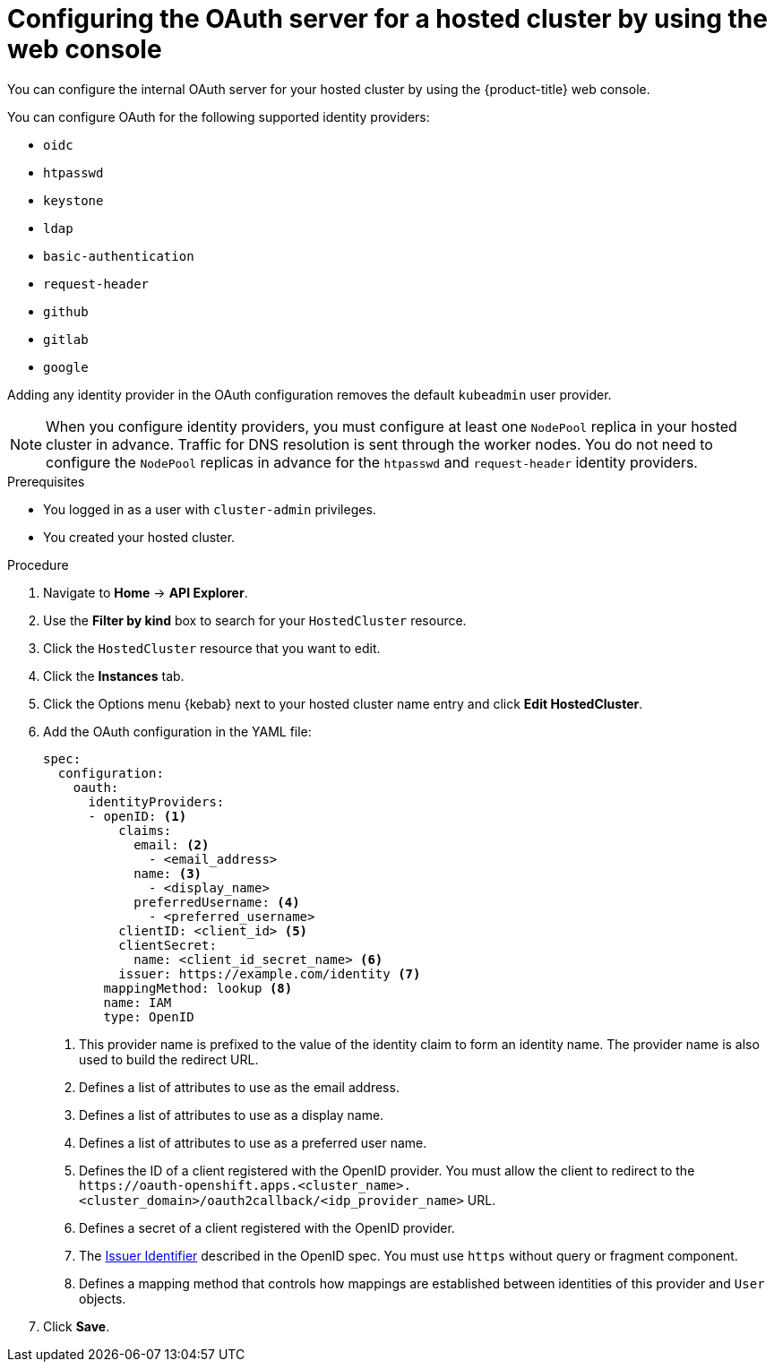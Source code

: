 // Module included in the following assemblies:
//
// * hosted_control_planes/hcp-authentication-authorization.adoc

:_mod-docs-content-type: PROCEDURE
[id="hcp-configuring-oauth-console_{context}"]
= Configuring the OAuth server for a hosted cluster by using the web console

You can configure the internal OAuth server for your hosted cluster by using the {product-title} web console.

You can configure OAuth for the following supported identity providers:

* `oidc`
* `htpasswd`
* `keystone`
* `ldap`
* `basic-authentication`
* `request-header`
* `github`
* `gitlab`
* `google`

Adding any identity provider in the OAuth configuration removes the default `kubeadmin` user provider.

[NOTE]
====
When you configure identity providers, you must configure at least one `NodePool` replica in your hosted cluster in advance. Traffic for DNS resolution is sent through the worker nodes. You do not need to configure the `NodePool` replicas in advance for the `htpasswd` and `request-header` identity providers.
====

.Prerequisites

* You logged in as a user with `cluster-admin` privileges.
* You created your hosted cluster.

.Procedure

. Navigate to *Home* -> *API Explorer*.

. Use the *Filter by kind* box to search for your `HostedCluster` resource.

. Click the `HostedCluster` resource that you want to edit.

. Click the *Instances* tab.

. Click the Options menu {kebab} next to your hosted cluster name entry and click *Edit HostedCluster*.

. Add the OAuth configuration in the YAML file:
+
[source,yaml]
----
spec:
  configuration:
    oauth:
      identityProviders:
      - openID: <1>
          claims:
            email: <2>
              - <email_address>
            name: <3>
              - <display_name>
            preferredUsername: <4>
              - <preferred_username>
          clientID: <client_id> <5>
          clientSecret:
            name: <client_id_secret_name> <6>
          issuer: https://example.com/identity <7>
        mappingMethod: lookup <8>
        name: IAM
        type: OpenID
----
<1> This provider name is prefixed to the value of the identity claim to form an identity name. The provider name is also used to build the redirect URL.
<2> Defines a list of attributes to use as the email address.
<3> Defines a list of attributes to use as a display name.
<4> Defines a list of attributes to use as a preferred user name.
<5> Defines the ID of a client registered with the OpenID provider. You must allow the client to redirect to the `\https://oauth-openshift.apps.<cluster_name>.<cluster_domain>/oauth2callback/<idp_provider_name>` URL.
<6> Defines a secret of a client registered with the OpenID provider.
<7> The link:https://openid.net/specs/openid-connect-core-1_0.html#IssuerIdentifier[Issuer Identifier] described in the OpenID spec. You must use `https` without query or fragment component.
<8> Defines a mapping method that controls how mappings are established between identities of this provider and `User` objects.

. Click *Save*.